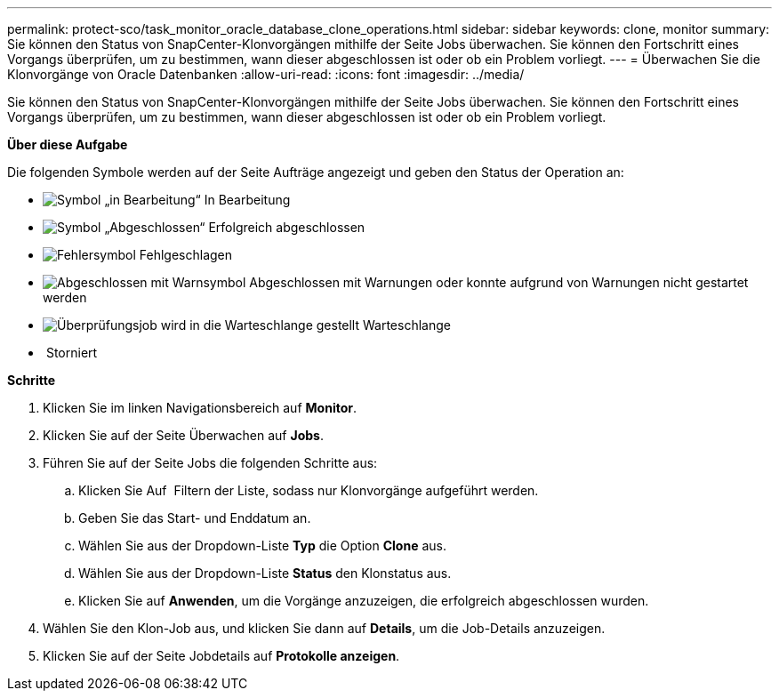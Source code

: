 ---
permalink: protect-sco/task_monitor_oracle_database_clone_operations.html 
sidebar: sidebar 
keywords: clone, monitor 
summary: Sie können den Status von SnapCenter-Klonvorgängen mithilfe der Seite Jobs überwachen. Sie können den Fortschritt eines Vorgangs überprüfen, um zu bestimmen, wann dieser abgeschlossen ist oder ob ein Problem vorliegt. 
---
= Überwachen Sie die Klonvorgänge von Oracle Datenbanken
:allow-uri-read: 
:icons: font
:imagesdir: ../media/


[role="lead"]
Sie können den Status von SnapCenter-Klonvorgängen mithilfe der Seite Jobs überwachen. Sie können den Fortschritt eines Vorgangs überprüfen, um zu bestimmen, wann dieser abgeschlossen ist oder ob ein Problem vorliegt.

*Über diese Aufgabe*

Die folgenden Symbole werden auf der Seite Aufträge angezeigt und geben den Status der Operation an:

* image:../media/progress_icon.gif["Symbol „in Bearbeitung“"] In Bearbeitung
* image:../media/success_icon.gif["Symbol „Abgeschlossen“"] Erfolgreich abgeschlossen
* image:../media/failed_icon.gif["Fehlersymbol"] Fehlgeschlagen
* image:../media/warning_icon.gif["Abgeschlossen mit Warnsymbol"] Abgeschlossen mit Warnungen oder konnte aufgrund von Warnungen nicht gestartet werden
* image:../media/verification_job_in_queue.gif["Überprüfungsjob wird in die Warteschlange gestellt"] Warteschlange
* image:../media/cancel_icon.gif[""] Storniert


*Schritte*

. Klicken Sie im linken Navigationsbereich auf *Monitor*.
. Klicken Sie auf der Seite Überwachen auf *Jobs*.
. Führen Sie auf der Seite Jobs die folgenden Schritte aus:
+
.. Klicken Sie Auf image:../media/filter_icon.png[""] Filtern der Liste, sodass nur Klonvorgänge aufgeführt werden.
.. Geben Sie das Start- und Enddatum an.
.. Wählen Sie aus der Dropdown-Liste *Typ* die Option *Clone* aus.
.. Wählen Sie aus der Dropdown-Liste *Status* den Klonstatus aus.
.. Klicken Sie auf *Anwenden*, um die Vorgänge anzuzeigen, die erfolgreich abgeschlossen wurden.


. Wählen Sie den Klon-Job aus, und klicken Sie dann auf *Details*, um die Job-Details anzuzeigen.
. Klicken Sie auf der Seite Jobdetails auf *Protokolle anzeigen*.

